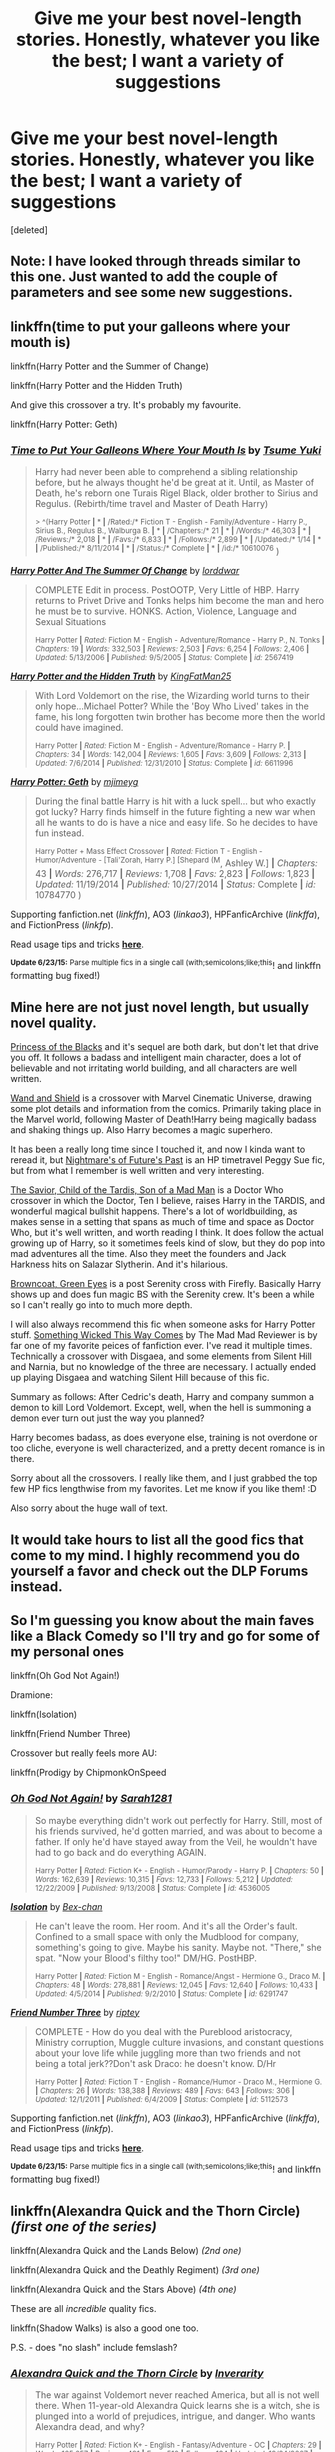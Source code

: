 #+TITLE: Give me your best novel-length stories. Honestly, whatever you like the best; I want a variety of suggestions

* Give me your best novel-length stories. Honestly, whatever you like the best; I want a variety of suggestions
:PROPERTIES:
:Score: 6
:DateUnix: 1435107256.0
:DateShort: 2015-Jun-24
:FlairText: Request
:END:
[deleted]


** Note: I have looked through threads similar to this one. Just wanted to add the couple of parameters and see some new suggestions.
:PROPERTIES:
:Author: DeeMI5I0
:Score: 2
:DateUnix: 1435107482.0
:DateShort: 2015-Jun-24
:END:


** linkffn(time to put your galleons where your mouth is)

linkffn(Harry Potter and the Summer of Change)

linkffn(Harry Potter and the Hidden Truth)

And give this crossover a try. It's probably my favourite.

linkffn(Harry Potter: Geth)
:PROPERTIES:
:Author: HollowBetrayer
:Score: 2
:DateUnix: 1435142364.0
:DateShort: 2015-Jun-24
:END:

*** [[https://www.fanfiction.net/s/10610076/1/Time-to-Put-Your-Galleons-Where-Your-Mouth-Is][*/Time to Put Your Galleons Where Your Mouth Is/*]] by [[https://www.fanfiction.net/u/2221413/Tsume-Yuki][/Tsume Yuki/]]

#+begin_quote
  Harry had never been able to comprehend a sibling relationship before, but he always thought he'd be great at it. Until, as Master of Death, he's reborn one Turais Rigel Black, older brother to Sirius and Regulus. (Rebirth/time travel and Master of Death Harry)

  ^{> ^(Harry Potter *|* * *|* /Rated:/* Fiction T - English - Family/Adventure - Harry P., Sirius B., Regulus B., Walburga B. *|* * *|* /Chapters:/* 21 *|* * *|* /Words:/* 46,303 *|* * *|* /Reviews:/* 2,018 *|* * *|* /Favs:/* 6,833 *|* * *|* /Follows:/* 2,899 *|* * *|* /Updated:/* 1/14 *|* * *|* /Published:/* 8/11/2014 *|* * *|* /Status:/* Complete *|* * *|* /id:/* 10610076} )
#+end_quote

[[https://www.fanfiction.net/s/2567419/1/Harry-Potter-And-The-Summer-Of-Change][*/Harry Potter And The Summer Of Change/*]] by [[https://www.fanfiction.net/u/708471/lorddwar][/lorddwar/]]

#+begin_quote
  COMPLETE Edit in process. PostOOTP, Very Little of HBP. Harry returns to Privet Drive and Tonks helps him become the man and hero he must be to survive. HONKS. Action, Violence, Language and Sexual Situations

  ^{Harry Potter *|* /Rated:/ Fiction M - English - Adventure/Romance - Harry P., N. Tonks *|* /Chapters:/ 19 *|* /Words:/ 332,503 *|* /Reviews:/ 2,503 *|* /Favs:/ 6,254 *|* /Follows:/ 2,406 *|* /Updated:/ 5/13/2006 *|* /Published:/ 9/5/2005 *|* /Status:/ Complete *|* /id:/ 2567419}
#+end_quote

[[https://www.fanfiction.net/s/6611996/1/Harry-Potter-and-the-Hidden-Truth][*/Harry Potter and the Hidden Truth/*]] by [[https://www.fanfiction.net/u/1841732/KingFatMan25][/KingFatMan25/]]

#+begin_quote
  With Lord Voldemort on the rise, the Wizarding world turns to their only hope...Michael Potter? While the 'Boy Who Lived' takes in the fame, his long forgotten twin brother has become more then the world could have imagined.

  ^{Harry Potter *|* /Rated:/ Fiction M - English - Adventure/Romance - Harry P. *|* /Chapters:/ 34 *|* /Words:/ 142,004 *|* /Reviews:/ 1,605 *|* /Favs:/ 3,609 *|* /Follows:/ 2,313 *|* /Updated:/ 7/6/2014 *|* /Published:/ 12/31/2010 *|* /Status:/ Complete *|* /id:/ 6611996}
#+end_quote

[[https://www.fanfiction.net/s/10784770/1/Harry-Potter-Geth][*/Harry Potter: Geth/*]] by [[https://www.fanfiction.net/u/1282867/mjimeyg][/mjimeyg/]]

#+begin_quote
  During the final battle Harry is hit with a luck spell... but who exactly got lucky? Harry finds himself in the future fighting a new war when all he wants to do is have a nice and easy life. So he decides to have fun instead.

  ^{Harry Potter + Mass Effect Crossover *|* /Rated:/ Fiction T - English - Humor/Adventure - [Tali'Zorah, Harry P.] [Shepard (M}, Ashley W.] *|* /Chapters:/ 43 *|* /Words:/ 276,717 *|* /Reviews:/ 1,708 *|* /Favs:/ 2,823 *|* /Follows:/ 1,823 *|* /Updated:/ 11/19/2014 *|* /Published:/ 10/27/2014 *|* /Status:/ Complete *|* /id:/ 10784770 )
#+end_quote

Supporting fanfiction.net (/linkffn/), AO3 (/linkao3/), HPFanficArchive (/linkffa/), and FictionPress (/linkfp/).

Read usage tips and tricks [[https://github.com/tusing/reddit-ffn-bot/blob/master/README.md][*here*]].

^{*Update 6/23/15:* Parse multiple fics in a single call (with;semicolons;like;this}! and linkffn formatting bug fixed!)
:PROPERTIES:
:Author: FanfictionBot
:Score: 2
:DateUnix: 1435142393.0
:DateShort: 2015-Jun-24
:END:


** Mine here are not just novel length, but usually novel quality.

[[https://www.fanfiction.net/s/8233291/1/Princess-of-the-Blacks][Princess of the Blacks]] and it's sequel are both dark, but don't let that drive you off. It follows a badass and intelligent main character, does a lot of believable and not irritating world building, and all characters are well written.

[[https://www.fanfiction.net/s/8177168/1/Wand-and-Shield][Wand and Shield]] is a crossover with Marvel Cinematic Universe, drawing some plot details and information from the comics. Primarily taking place in the Marvel world, following Master of Death!Harry being magically badass and shaking things up. Also Harry becomes a magic superhero.

It has been a really long time since I touched it, and now I kinda want to reread it, but [[https://www.fanfiction.net/s/2636963/1/Harry-Potter-and-the-Nightmares-of-Futures-Past][Nightmare's of Future's Past]] is an HP timetravel Peggy Sue fic, but from what I remember is well written and very interesting.

[[https://www.fanfiction.net/s/8187591/1/The-Savior-Child-of-the-Tardis-Son-of-a-Mad-Man][The Savior, Child of the Tardis, Son of a Mad Man]] is a Doctor Who crossover in which the Doctor, Ten I believe, raises Harry in the TARDIS, and wonderful magical bullshit happens. There's a lot of worldbuilding, as makes sense in a setting that spans as much of time and space as Doctor Who, but it's well written, and worth reading I think. It does follow the actual growing up of Harry, so it sometimes feels kind of slow, but they do pop into mad adventures all the time. Also they meet the founders and Jack Harkness hits on Salazar Slytherin. And it's hilarious.

[[https://www.fanfiction.net/s/2857962/1/Browncoat-Green-Eyes][Browncoat, Green Eyes]] is a post Serenity cross with Firefly. Basically Harry shows up and does fun magic BS with the Serenity crew. It's been a while so I can't really go into to much more depth.

I will also always recommend this fic when someone asks for Harry Potter stuff. [[https://www.fanfiction.net/s/5501817/1/Something-Wicked-This-Way-Comes][Something Wicked This Way Comes]] by The Mad Mad Reviewer is by far one of my favorite peices of fanfiction ever. I've read it multiple times. Technically a crossover with Disgaea, and some elements from Silent Hill and Narnia, but no knowledge of the three are necessary. I actually ended up playing Disgaea and watching Silent Hill because of this fic.

Summary as follows: After Cedric's death, Harry and company summon a demon to kill Lord Voldemort. Except, well, when the hell is summoning a demon ever turn out just the way you planned?

Harry becomes badass, as does everyone else, training is not overdone or too cliche, everyone is well characterized, and a pretty decent romance is in there.

Sorry about all the crossovers. I really like them, and I just grabbed the top few HP fics lengthwise from my favorites. Let me know if you like them! :D

Also sorry about the huge wall of text.
:PROPERTIES:
:Author: Heimdall1342
:Score: 2
:DateUnix: 1435150096.0
:DateShort: 2015-Jun-24
:END:


** It would take hours to list all the good fics that come to my mind. I highly recommend you do yourself a favor and check out the DLP Forums instead.
:PROPERTIES:
:Author: tusing
:Score: 0
:DateUnix: 1435124060.0
:DateShort: 2015-Jun-24
:END:


** So I'm guessing you know about the main faves like a Black Comedy so I'll try and go for some of my personal ones

linkffn(Oh God Not Again!)

Dramione:

linkffn(Isolation)

linkffn(Friend Number Three)

Crossover but really feels more AU:

linkffn(Prodigy by ChipmonkOnSpeed
:PROPERTIES:
:Author: the-marauders
:Score: 1
:DateUnix: 1435144338.0
:DateShort: 2015-Jun-24
:END:

*** [[https://www.fanfiction.net/s/4536005/1/Oh-God-Not-Again][*/Oh God Not Again!/*]] by [[https://www.fanfiction.net/u/674180/Sarah1281][/Sarah1281/]]

#+begin_quote
  So maybe everything didn't work out perfectly for Harry. Still, most of his friends survived, he'd gotten married, and was about to become a father. If only he'd have stayed away from the Veil, he wouldn't have had to go back and do everything AGAIN.

  ^{Harry Potter *|* /Rated:/ Fiction K+ - English - Humor/Parody - Harry P. *|* /Chapters:/ 50 *|* /Words:/ 162,639 *|* /Reviews:/ 10,315 *|* /Favs:/ 12,733 *|* /Follows:/ 5,212 *|* /Updated:/ 12/22/2009 *|* /Published:/ 9/13/2008 *|* /Status:/ Complete *|* /id:/ 4536005}
#+end_quote

[[https://www.fanfiction.net/s/6291747/1/Isolation][*/Isolation/*]] by [[https://www.fanfiction.net/u/491287/Bex-chan][/Bex-chan/]]

#+begin_quote
  He can't leave the room. Her room. And it's all the Order's fault. Confined to a small space with only the Mudblood for company, something's going to give. Maybe his sanity. Maybe not. "There," she spat. "Now your Blood's filthy too!" DM/HG. PostHBP.

  ^{Harry Potter *|* /Rated:/ Fiction M - English - Romance/Angst - Hermione G., Draco M. *|* /Chapters:/ 48 *|* /Words:/ 278,881 *|* /Reviews:/ 12,045 *|* /Favs:/ 12,640 *|* /Follows:/ 10,433 *|* /Updated:/ 4/5/2014 *|* /Published:/ 9/2/2010 *|* /Status:/ Complete *|* /id:/ 6291747}
#+end_quote

[[https://www.fanfiction.net/s/5112573/1/Friend-Number-Three][*/Friend Number Three/*]] by [[https://www.fanfiction.net/u/1956216/riptey][/riptey/]]

#+begin_quote
  COMPLETE - How do you deal with the Pureblood aristocracy, Ministry corruption, Muggle culture invasions, and constant questions about your love life while juggling more than two friends and not being a total jerk??Don't ask Draco: he doesn't know. D/Hr

  ^{Harry Potter *|* /Rated:/ Fiction T - English - Romance/Humor - Draco M., Hermione G. *|* /Chapters:/ 26 *|* /Words:/ 138,388 *|* /Reviews:/ 489 *|* /Favs:/ 643 *|* /Follows:/ 306 *|* /Updated:/ 12/1/2011 *|* /Published:/ 6/4/2009 *|* /Status:/ Complete *|* /id:/ 5112573}
#+end_quote

Supporting fanfiction.net (/linkffn/), AO3 (/linkao3/), HPFanficArchive (/linkffa/), and FictionPress (/linkfp/).

Read usage tips and tricks [[https://github.com/tusing/reddit-ffn-bot/blob/master/README.md][*here*]].

^{*Update 6/23/15:* Parse multiple fics in a single call (with;semicolons;like;this}! and linkffn formatting bug fixed!)
:PROPERTIES:
:Author: FanfictionBot
:Score: 2
:DateUnix: 1435144508.0
:DateShort: 2015-Jun-24
:END:


** linkffn(Alexandra Quick and the Thorn Circle) /(first one of the series)/

linkffn(Alexandra Quick and the Lands Below) /(2nd one)/

linkffn(Alexandra Quick and the Deathly Regiment) /(3rd one)/

linkffn(Alexandra Quick and the Stars Above) /(4th one)/

These are all /incredible/ quality fics.

linkffn(Shadow Walks) is also a good one too.

P.S. - does "no slash" include femslash?
:PROPERTIES:
:Author: Karinta
:Score: 1
:DateUnix: 1435150941.0
:DateShort: 2015-Jun-24
:END:

*** [[https://www.fanfiction.net/s/3964606/1/Alexandra-Quick-and-the-Thorn-Circle][*/Alexandra Quick and the Thorn Circle/*]] by [[https://www.fanfiction.net/u/1374917/Inverarity][/Inverarity/]]

#+begin_quote
  The war against Voldemort never reached America, but all is not well there. When 11-year-old Alexandra Quick learns she is a witch, she is plunged into a world of prejudices, intrigue, and danger. Who wants Alexandra dead, and why?

  ^{Harry Potter *|* /Rated:/ Fiction K+ - English - Fantasy/Adventure - OC *|* /Chapters:/ 29 *|* /Words:/ 165,657 *|* /Reviews:/ 491 *|* /Favs:/ 510 *|* /Follows:/ 134 *|* /Updated:/ 12/24/2007 *|* /Published:/ 12/23/2007 *|* /Status:/ Complete *|* /id:/ 3964606}
#+end_quote

[[https://www.fanfiction.net/s/4684861/1/Alexandra-Quick-and-the-Lands-Below][*/Alexandra Quick and the Lands Below/*]] by [[https://www.fanfiction.net/u/1374917/Inverarity][/Inverarity/]]

#+begin_quote
  Seventh grader Alexandra Quick returns to Charmbridge Academy. This year she will face bullies from another wizarding school, a secret Dark Arts club, and her father's scheming, but her most terrible trials await her in the strange and deadly Lands Below!

  ^{Harry Potter *|* /Rated:/ Fiction T - English - Fantasy/Adventure - OC *|* /Chapters:/ 37 *|* /Words:/ 235,084 *|* /Reviews:/ 723 *|* /Favs:/ 312 *|* /Follows:/ 70 *|* /Updated:/ 6/3/2009 *|* /Published:/ 11/29/2008 *|* /Status:/ Complete *|* /id:/ 4684861}
#+end_quote

[[https://www.fanfiction.net/s/5784632/1/Alexandra-Quick-and-the-Deathly-Regiment][*/Alexandra Quick and the Deathly Regiment/*]] by [[https://www.fanfiction.net/u/1374917/Inverarity][/Inverarity/]]

#+begin_quote
  Alexandra Quick begins eighth grade at Charmbridge Academy angry and in denial. When guilt and obsession lead her to a fateful choice, it is not only her own life that hangs in the balance, for she will uncover the secret of the Deathly Regiment!

  ^{Harry Potter *|* /Rated:/ Fiction T - English - Adventure - OC *|* /Chapters:/ 31 *|* /Words:/ 204,133 *|* /Reviews:/ 567 *|* /Favs:/ 249 *|* /Follows:/ 80 *|* /Updated:/ 6/14/2010 *|* /Published:/ 2/28/2010 *|* /Status:/ Complete *|* /id:/ 5784632}
#+end_quote

[[https://www.fanfiction.net/s/7689884/1/Alexandra-Quick-and-the-Stars-Above][*/Alexandra Quick and the Stars Above/*]] by [[https://www.fanfiction.net/u/1374917/Inverarity][/Inverarity/]]

#+begin_quote
  Alexandra Quick is determined to cheat her fate and see justice done, but she faces a vengeful conspiracy and secrets she is not prepared for. She'll need the help of her friends, but even that may not be enough against the power of the Stars Above.

  ^{Harry Potter *|* /Rated:/ Fiction T - English - Adventure - OC *|* /Chapters:/ 39 *|* /Words:/ 261,980 *|* /Reviews:/ 671 *|* /Favs:/ 219 *|* /Follows:/ 111 *|* /Updated:/ 5/11/2012 *|* /Published:/ 12/30/2011 *|* /Status:/ Complete *|* /id:/ 7689884}
#+end_quote

[[https://www.fanfiction.net/s/6092362/1/Shadow-Walks][*/Shadow Walks/*]] by [[https://www.fanfiction.net/u/636397/lorien829][/lorien829/]]

#+begin_quote
  In the five years since the Final Battle, Harry Potter and Ron Weasley have struggled to cope with the mysterious disappearance and apparent death of Hermione Granger. There are deeper and darker purposes at work than Harry yet realizes.

  ^{Harry Potter *|* /Rated:/ Fiction T - English - Angst/Romance - Harry P., Hermione G. *|* /Chapters:/ 22 *|* /Words:/ 84,455 *|* /Reviews:/ 372 *|* /Favs:/ 437 *|* /Follows:/ 175 *|* /Updated:/ 10/24/2010 *|* /Published:/ 6/28/2010 *|* /Status:/ Complete *|* /id:/ 6092362}
#+end_quote

Supporting fanfiction.net (/linkffn/), AO3 (/linkao3/), HPFanficArchive (/linkffa/), and FictionPress (/linkfp/).

Read usage tips and tricks [[https://github.com/tusing/reddit-ffn-bot/blob/master/README.md][*here*]].

^{*Update 6/23/15:* Parse multiple fics in a single call (with;semicolons;like;this}! and linkffn formatting bug fixed!)
:PROPERTIES:
:Author: FanfictionBot
:Score: 2
:DateUnix: 1435151129.0
:DateShort: 2015-Jun-24
:END:


*** Was it really necessary to link them all?
:PROPERTIES:
:Score: 0
:DateUnix: 1435291426.0
:DateShort: 2015-Jun-26
:END:

**** Oh yes it was!
:PROPERTIES:
:Author: Karinta
:Score: 1
:DateUnix: 1435323255.0
:DateShort: 2015-Jun-26
:END:


** linkffn(To Fight The Coming Darkness) linkffn(The Lie I've Lived) linkffn(The Broken Victory)
:PROPERTIES:
:Author: Inigo_M0ntoya
:Score: 1
:DateUnix: 1435260265.0
:DateShort: 2015-Jun-25
:END:


** The Life and Times by Jewels5
:PROPERTIES:
:Author: snowywish
:Score: 1
:DateUnix: 1435268558.0
:DateShort: 2015-Jun-26
:END:

*** linkffn(The Life and Times)
:PROPERTIES:
:Author: DeeMI5I0
:Score: 1
:DateUnix: 1435268626.0
:DateShort: 2015-Jun-26
:END:

**** [[https://www.fanfiction.net/s/5200789/1/The-Life-and-Times][*/The Life and Times/*]] by [[https://www.fanfiction.net/u/376071/Jewels5][/Jewels5/]]

#+begin_quote
  She was dramatic. He was dynamic. She was precise. He was impulsive. He was James, and she was Lily, and one day they shared a kiss, but before that they shared many arguments, for he was cocky, and she was sweet, and matters of the heart require time.

  ^{Harry Potter *|* /Rated:/ Fiction M - English - Drama/Adventure - James P., Lily Evans P. *|* /Chapters:/ 36 *|* /Words:/ 613,762 *|* /Reviews:/ 9,516 *|* /Favs:/ 7,406 *|* /Follows:/ 7,037 *|* /Updated:/ 8/30/2013 *|* /Published:/ 7/8/2009 *|* /id:/ 5200789}
#+end_quote

Supporting fanfiction.net (/linkffn/), AO3 (/linkao3/), HPFanficArchive (/linkffa/), and FictionPress (/linkfp/).

Read usage tips and tricks [[https://github.com/tusing/reddit-ffn-bot/blob/master/README.md][*here*]].

^{*Update 6/23/15:* Parse multiple fics in a single call (with;semicolons;like;this}! and linkffn formatting bug fixed!)
:PROPERTIES:
:Author: FanfictionBot
:Score: 1
:DateUnix: 1435268670.0
:DateShort: 2015-Jun-26
:END:
